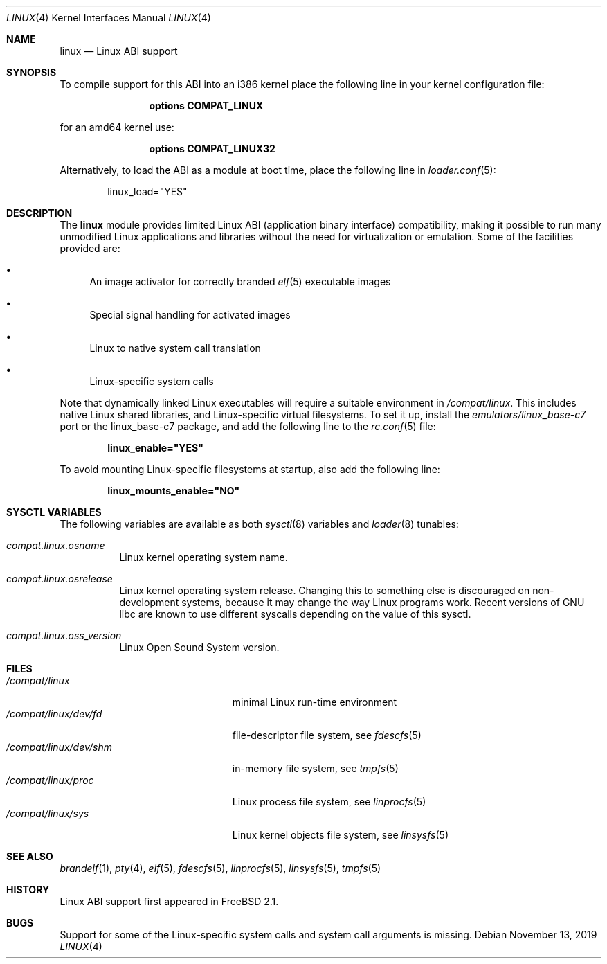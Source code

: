 .\" Copyright (c) 2000 Sheldon Hearn
.\" All rights reserved.
.\"
.\" Redistribution and use in source and binary forms, with or without
.\" modification, are permitted provided that the following conditions
.\" are met:
.\" 1. Redistributions of source code must retain the above copyright
.\"    notice, this list of conditions and the following disclaimer.
.\" 2. Redistributions in binary form must reproduce the above copyright
.\"    notice, this list of conditions and the following disclaimer in the
.\"    documentation and/or other materials provided with the distribution.
.\"
.\" THIS SOFTWARE IS PROVIDED BY THE AUTHOR AND CONTRIBUTORS ``AS IS'' AND
.\" ANY EXPRESS OR IMPLIED WARRANTIES, INCLUDING, BUT NOT LIMITED TO, THE
.\" IMPLIED WARRANTIES OF MERCHANTABILITY AND FITNESS FOR A PARTICULAR PURPOSE
.\" ARE DISCLAIMED.  IN NO EVENT SHALL THE AUTHOR OR CONTRIBUTORS BE LIABLE
.\" FOR ANY DIRECT, INDIRECT, INCIDENTAL, SPECIAL, EXEMPLARY, OR CONSEQUENTIAL
.\" DAMAGES (INCLUDING, BUT NOT LIMITED TO, PROCUREMENT OF SUBSTITUTE GOODS
.\" OR SERVICES; LOSS OF USE, DATA, OR PROFITS; OR BUSINESS INTERRUPTION)
.\" HOWEVER CAUSED AND ON ANY THEORY OF LIABILITY, WHETHER IN CONTRACT, STRICT
.\" LIABILITY, OR TORT (INCLUDING NEGLIGENCE OR OTHERWISE) ARISING IN ANY WAY
.\" OUT OF THE USE OF THIS SOFTWARE, EVEN IF ADVISED OF THE POSSIBILITY OF
.\" SUCH DAMAGE.
.\"
.\" $FreeBSD$
.\"
.Dd November 13, 2019
.Dt LINUX 4
.Os
.Sh NAME
.Nm linux
.Nd Linux ABI support
.Sh SYNOPSIS
To compile support for this ABI into an i386 kernel
place the following line in your
kernel configuration file:
.Bd -ragged -offset indent
.Cd "options COMPAT_LINUX"
.Ed
.Pp
for an amd64 kernel use:
.Bd -ragged -offset indent
.Cd "options COMPAT_LINUX32"
.Ed
.Pp
Alternatively, to load the ABI as a
module at boot time, place the following line in
.Xr loader.conf 5 :
.Bd -literal -offset indent
linux_load="YES"
.Ed
.Sh DESCRIPTION
The
.Nm
module provides limited Linux ABI (application binary interface) compatibility,
making it possible to run many unmodified Linux applications and libraries
without the need for virtualization or emulation.
Some of the facilities provided are:
.Bl -bullet
.It
An image activator
for correctly branded
.Xr elf 5
executable images
.It
Special signal handling for activated images
.It
Linux to native system call translation
.It
Linux-specific system calls
.El
.Pp
Note that dynamically linked Linux executables
will require a suitable environment in
.Pa /compat/linux .
This includes native Linux shared libraries, and Linux-specific virtual
filesystems.
To set it up, install the
.Pa emulators/linux_base-c7
port or the linux_base-c7
package, and add the following line to the
.Xr rc.conf 5
file:
.Pp
.Dl linux_enable="YES"
.Pp
To avoid mounting Linux-specific filesystems at startup, also add the following
line:
.Pp
.Dl linux_mounts_enable="NO"
.Sh SYSCTL VARIABLES
The following variables are available as both
.Xr sysctl 8
variables and
.Xr loader 8
tunables:
.Bl -tag -width indent
.It Va compat.linux.osname
Linux kernel operating system name.
.It Va compat.linux.osrelease
Linux kernel operating system release.
Changing this to something else is discouraged on non-development systems,
because it may change the way Linux programs work.
Recent versions of GNU libc are known to use different syscalls depending
on the value of this sysctl.
.It Va compat.linux.oss_version
Linux Open Sound System version.
.Sh FILES
.Bl -tag -width /compat/linux/dev/shm -compact
.It Pa /compat/linux
minimal Linux run-time environment
.It Pa /compat/linux/dev/fd
file-descriptor file system, see
.Xr fdescfs 5
.It Pa /compat/linux/dev/shm
in-memory file system, see
.Xr tmpfs 5
.It Pa /compat/linux/proc
Linux process file system, see
.Xr linprocfs 5
.It Pa /compat/linux/sys
Linux kernel objects file system, see
.Xr linsysfs 5
.El
.Sh SEE ALSO
.Xr brandelf 1 ,
.Xr pty 4 ,
.Xr elf 5 ,
.Xr fdescfs 5 ,
.Xr linprocfs 5 ,
.Xr linsysfs 5 ,
.Xr tmpfs 5
.Sh HISTORY
Linux ABI support first appeared in
.Fx 2.1 .
.Sh BUGS
Support for some of the Linux-specific system calls and system call arguments
is missing.
